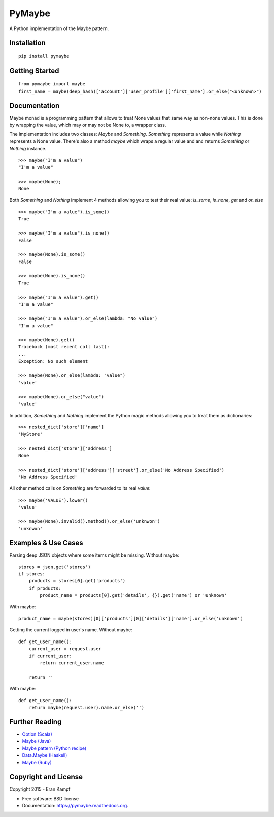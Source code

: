 ===============================
PyMaybe
===============================

.. image:: https://travis-ci.org/ekampf/pymaybe.svg?branch=master
        :target: https://travis-ci.org/ekampf/pymaybe

.. image:: https://coveralls.io/repos/ekampf/pymaybe/badge.svg?branch=master&service=github
        :target: https://coveralls.io/github/ekampf/pymaybe?branch=master

.. image:: https://img.shields.io/pypi/v/pymaybe.svg
        :target: https://pypi.python.org/pypi/pymaybe

A Python implementation of the Maybe pattern.

Installation
------------

::

    pip install pymaybe

Getting Started
---------------

::

    from pymaybe import maybe
    first_name = maybe(deep_hash)['account']['user_profile']['first_name'].or_else("<unknown>")

Documentation
-------------
Maybe monad is a programming pattern that allows to treat None values that same way as non-none values.
This is done by wrapping the value, which may or may not be None to, a wrapper class.

The implementation includes two classes: *Maybe* and *Something*.
*Something* represents a value while *Nothing* represents a None value.
There's also a method *maybe* which wraps a regular value and and returns *Something* or *Nothing* instance.

::

    >>> maybe("I'm a value")
    "I'm a value"

    >>> maybe(None);
    None

Both *Something* and *Nothing* implement 4 methods allowing you to test their real value: *is_some*, *is_none*, *get* and *or_else*

::

    >>> maybe("I'm a value").is_some()
    True

    >>> maybe("I'm a value").is_none()
    False

    >>> maybe(None).is_some()
    False

    >>> maybe(None).is_none()
    True

    >>> maybe("I'm a value").get()
    "I'm a value"

    >>> maybe("I'm a value").or_else(lambda: "No value")
    "I'm a value"

    >>> maybe(None).get()
    Traceback (most recent call last):
    ...
    Exception: No such element

    >>> maybe(None).or_else(lambda: "value")
    'value'

    >>> maybe(None).or_else("value")
    'value'

In addition, *Something* and *Nothing* implement the Python magic methods allowing you to treat them as dictionaries:

::

    >>> nested_dict['store']['name']
    'MyStore'

    >>> nested_dict['store']['address']
    None

    >>> nested_dict['store']['address']['street'].or_else('No Address Specified')
    'No Address Specified'

All other method calls on *Something* are forwarded to its real *value*:

::

    >>> maybe('VALUE').lower()
    'value'

    >>> maybe(None).invalid().method().or_else('unknwon')
    'unknwon'

Examples & Use Cases
--------------------

Parsing deep JSON objects where some items might be missing.
Without maybe:

::

    stores = json.get('stores')
    if stores:
        products = stores[0].get('products')
        if products:
            product_name = products[0].get('details', {}).get('name') or 'unknown'

With maybe:

::

    product_name = maybe(stores)[0]['products'][0]['details']['name'].or_else('unknown')


Getting the current logged in user's name.
Without maybe:

::

    def get_user_name():
        current_user = request.user
        if current_user:
            return current_user.name

        return ''

With maybe:

::

    def get_user_name():
        return maybe(request.user).name.or_else('')

Further Reading
---------------

* `Option (Scala) <http://www.scala-lang.org/api/current/scala/Option.html>`_
* `Maybe (Java) <https://github.com/npryce/maybe-java>`_
* `Maybe pattern (Python recipe) <http://code.activestate.com/recipes/577248-maybe-pattern/>`_
* `Data.Maybe (Haskell) <http://www.haskell.org/ghc/docs/latest/html/libraries/base/Data-Maybe.html>`_
* `Maybe (Ruby) <https://github.com/bhb/maybe>`_

Copyright and License
---------------------
Copyright 2015 - Eran Kampf

* Free software: BSD license
* Documentation: https://pymaybe.readthedocs.org.
